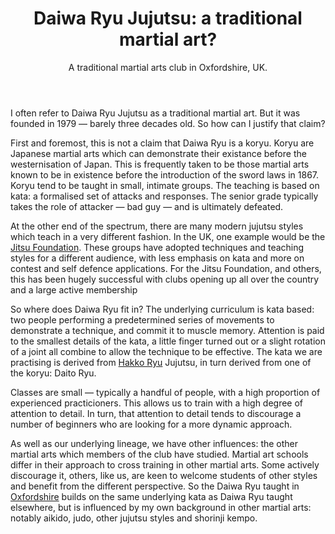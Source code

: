 # Originally written on Grand Cayman, as the sun goes down, 2004

#+TITLE: Daiwa Ryu Jujutsu: a traditional martial art?
#+SUBTITLE: A traditional martial arts club in Oxfordshire, UK.
#+DESCRIPTION: Why do I refer to Daiwa Ryu as a traditional martial art when it is so comparatively new?

I often refer to Daiwa Ryu Jujutsu as a traditional martial art.  But
it was founded in 1979 --- barely three decades old.  So how can I
justify that claim?

First and foremost, this is not a claim that Daiwa Ryu is a koryu.
Koryu are Japanese martial arts which can demonstrate their existance
before the westernisation of Japan. This is frequently taken to be
those martial arts known to be in existence before the introduction of
the sword laws in 1867. Koryu tend to be taught in small, intimate
groups.  The teaching is based on kata: a formalised set of attacks
and responses.  The senior grade typically takes the role of attacker
--- bad guy --- and is ultimately defeated.

At the other end of the spectrum, there are many modern jujutsu styles
which teach in a very different fashion.  In the UK, one example would
be the [[http://www.jitsufoundation.org][Jitsu Foundation]].  These groups have adopted techniques and
teaching styles for a different audience, with less emphasis on kata
and more on contest and self defence applications.  For the Jitsu
Foundation, and others, this has been hugely successful with clubs
opening up all over the country and a large active membership

So where does Daiwa Ryu fit in? The underlying curriculum is kata
based: two people performing a predetermined series of movements to
demonstrate a technique, and commit it to muscle memory. Attention is
paid to the smallest details of the kata, a little finger turned out
or a slight rotation of a joint all combine to allow the technique to
be effective.  The kata we are practising is derived from [[http://www.hakkoryu.com][Hakko Ryu]]
Jujutsu, in turn derived from one of the koryu: Daito Ryu.

Classes are small --- typically a handful of people, with a high
proportion of experienced practicioners.  This allows us to train with
a high degree of attention to detail.  In turn, that attention to
detail tends to discourage a number of beginners who are looking for a
more dynamic approach.

As well as our underlying lineage, we have other influences: the other
martial arts which members of the club have studied.  Martial art
schools differ in their approach to cross training in other martial
arts.  Some actively discourage it, others, like us, are keen to
welcome students of other styles and benefit from the different
perspective.  So the Daiwa Ryu taught in [[file:../classdetails/index.org][Oxfordshire]] builds on the
same underlying kata as Daiwa Ryu taught elsewhere, but is influenced
by my own background in other martial arts: notably aikido, judo,
other jujutsu styles and shorinji kempo.

